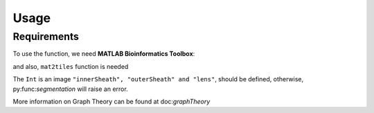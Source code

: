 Usage
=====

.. _installation:

Requirements
------------

To use the function, we need **MATLAB Bioinformatics Toolbox**:

and also, ``mat2tiles`` function is needed

.. code-block:: console





The ``Int`` is an image ``"innerSheath", "outerSheath" and "lens"``, should be defined, otherwise, py:func:`segmentation`
will raise an error.

More information on Graph Theory can be found at doc:`graphTheory`


